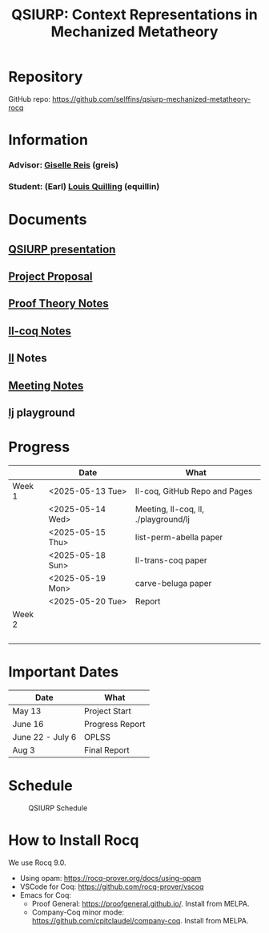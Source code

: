 #+title: QSIURP: Context Representations in Mechanized Metatheory
#+HTML_HEAD: <link rel="stylesheet" type="text/css" href="custom.css">
#+OPTIONS: num:2 toc:1

* Repository
GitHub repo: [[https://github.com/selffins/qsiurp-mechanized-metatheory-rocq]]
* Information
*** Advisor: [[https://gisellereis.com/][Giselle Reis]] (greis)
*** Student: (Earl) [[https:selffins.github.io/personal-website][Louis Quilling]] (equillin)

* Documents

** [[https://docs.google.com/presentation/d/1TJ2Zh2arbcJg1sfhH43UgxwyR4jR1v3A-tMWsmTdAkA/edit?usp=sharing][QSIURP presentation]]
** [[https://docs.google.com/document/d/1a2aj9vDFRQNm6qs9QAtJ1ke0oAE4_gVO/edit?usp=sharing&ouid=106287385083655542886&rtpof=true&sd=true][Project Proposal]]
** [[https://docs.google.com/presentation/d/1pKhSRDCueyRUT_4oaNlKhG_3YqA5DCR8Xfu6Dj3Zg74/edit?usp=sharing][Proof Theory Notes]]
** [[file:ll-coq.org][ll-coq Notes]]
** [[file:ll.org][ll]] Notes
** [[https://docs.google.com/document/d/1nkUQMIwF58XunfpXqHyUzl_fvke-eUNLtPJ2vJo16Ys/edit?usp=sharing][Meeting Notes]]
** [[file:~/qsiurp/playground/lj/lj.html][lj]] playground

* Progress

|--------+------------------+--------------------------------------|
|        | Date             | What                                 |
|--------+------------------+--------------------------------------|
| Week 1 | <2025-05-13 Tue> | ll-coq, GitHub Repo and Pages        |
|        | <2025-05-14 Wed> | Meeting, ll-coq, ll, ./playground/lj |
|        | <2025-05-15 Thu> | list-perm-abella paper               |
|        | <2025-05-18 Sun> | ll-trans-coq paper                   |
|        | <2025-05-19 Mon> | carve-beluga paper                   |
|        | <2025-05-20 Tue> | Report                               |
|--------+------------------+--------------------------------------|
| Week 2 |                  |                                      |
|        |                  |                                      |
|        |                  |                                      |
|        |                  |                                      |
|        |                  |                                      |
|--------+------------------+--------------------------------------|

* Important Dates
|------------------+-----------------|
| Date             | What            |
|------------------+-----------------|
| May 13           | Project Start   |
| June 16          | Progress Report |
| June 22 - July 6 | OPLSS           |
| Aug 3            | Final Report    |
|------------------+-----------------|

* Schedule

#+CAPTION: QSIURP Schedule
#+NAME: fig:sch
[[./img/sch.png]]

* How to Install Rocq
We use Rocq 9.0.
- Using opam: https://rocq-prover.org/docs/using-opam
- VSCode for Coq: https://github.com/rocq-prover/vscoq
- Emacs for Coq:
  - Proof General: https://proofgeneral.github.io/. Install from MELPA.
  - Company-Coq minor mode: https://github.com/cpitclaudel/company-coq. Install from MELPA.
